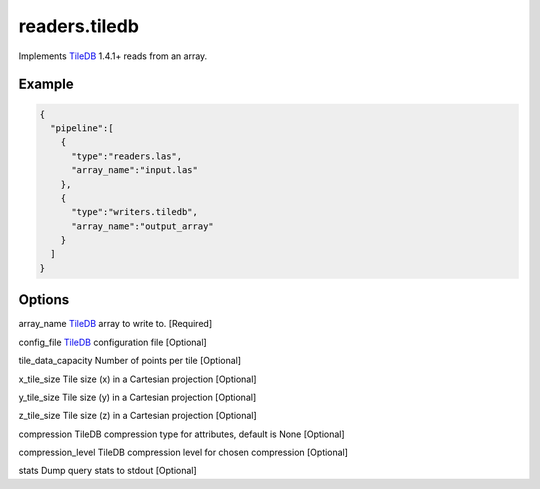 .. _writers.tiledb:

readers.tiledb
==============

Implements `TileDB`_ 1.4.1+ reads from an array.

.. plugin::

Example
-------

.. code-block:: json

  {
    "pipeline":[
      {
        "type":"readers.las",
        "array_name":"input.las"
      },
      {
        "type":"writers.tiledb",
        "array_name":"output_array"
      }
    ]
  }


Options
-------

array_name
`TileDB`_ array to write to. [Required]

config_file
`TileDB`_ configuration file [Optional]

tile_data_capacity
Number of points per tile [Optional]

x_tile_size
Tile size (x) in a Cartesian projection [Optional]

y_tile_size
Tile size (y) in a Cartesian projection [Optional]

z_tile_size
Tile size (z) in a Cartesian projection [Optional]

compression
TileDB compression type for attributes, default is None [Optional]

compression_level
TileDB compression level for chosen compression [Optional]

stats
Dump query stats to stdout [Optional]


.. _TileDB: https://tiledb.io
